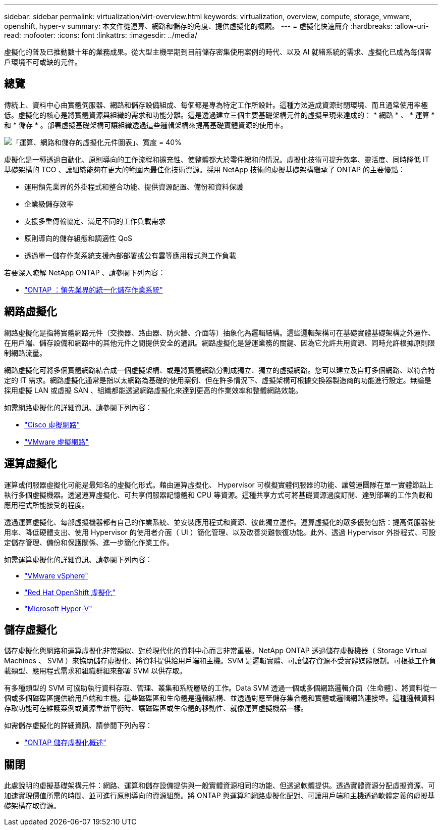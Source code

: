 ---
sidebar: sidebar 
permalink: virtualization/virt-overview.html 
keywords: virtualization, overview, compute, storage, vmware, openshift, hyper-v 
summary: 本文件從運算、網路和儲存的角度、提供虛擬化的概觀。 
---
= 虛擬化快速簡介
:hardbreaks:
:allow-uri-read: 
:nofooter: 
:icons: font
:linkattrs: 
:imagesdir: ../media/


[role="lead"]
虛擬化的普及已推動數十年的業務成果。從大型主機早期到目前儲存密集使用案例的時代、以及 AI 就緒系統的需求、虛擬化已成為每個客戶環境不可或缺的元件。



== 總覽

傳統上、資料中心由實體伺服器、網路和儲存設備組成、每個都是專為特定工作所設計。這種方法造成資源封閉環境、而且通常使用率極低。虛擬化的核心是將實體資源與組織的需求和功能分離。這是透過建立三個主要基礎架構元件的虛擬呈現來達成的： * 網路 * 、 * 運算 * 和 * 儲存 * 。部署虛擬基礎架構可讓組織透過這些邏輯架構來提高基礎實體資源的使用率。

image:virt-overview-image1.png["「運算、網路和儲存的虛擬化元件圖表」、寬度 = 40%"]

虛擬化是一種透過自動化、原則導向的工作流程和擴充性、使整體都大於零件總和的情況。虛擬化技術可提升效率、靈活度、同時降低 IT 基礎架構的 TCO 、讓組織能夠在更大的範圍內最佳化技術資源。採用 NetApp 技術的虛擬基礎架構繼承了 ONTAP 的主要優點：

* 運用領先業界的外掛程式和整合功能、提供資源配置、備份和資料保護
* 企業級儲存效率
* 支援多重傳輸協定、滿足不同的工作負載需求
* 原則導向的儲存組態和調適性 QoS
* 透過單一儲存作業系統支援內部部署或公有雲等應用程式與工作負載


若要深入瞭解 NetApp ONTAP 、請參閱下列內容：

* link:https://www.netapp.com/data-management/ontap-data-management-software/["ONTAP ：領先業界的統一化儲存作業系統"]




== 網路虛擬化

網路虛擬化是指將實體網路元件（交換器、路由器、防火牆、介面等）抽象化為邏輯結構。這些邏輯架構可在基礎實體基礎架構之外運作、在用戶端、儲存設備和網路中的其他元件之間提供安全的通訊。網路虛擬化是營運業務的關鍵、因為它允許共用資源、同時允許根據原則限制網路流量。

網路虛擬化可將多個實體網路結合成一個虛擬架構、或是將實體網路分割成獨立、獨立的虛擬網路。您可以建立及自訂多個網路、以符合特定的 IT 需求。網路虛擬化通常是指以太網路為基礎的使用案例、但在許多情況下、虛擬架構可根據交換器製造商的功能進行設定。無論是採用虛擬 LAN 或虛擬 SAN 、組織都能透過網路虛擬化來達到更高的作業效率和整體網路效能。

如需網路虛擬化的詳細資訊、請參閱下列內容：

* link:https://www.cisco.com/c/en/us/products/switches/virtual-networking/index.html["Cisco 虛擬網路"]
* link:https://www.vmware.com/topics/glossary/content/virtual-networking.html["VMware 虛擬網路"]




== 運算虛擬化

運算或伺服器虛擬化可能是最知名的虛擬化形式。藉由運算虛擬化、 Hypervisor 可模擬實體伺服器的功能、讓營運團隊在單一實體節點上執行多個虛擬機器。透過運算虛擬化、可共享伺服器記憶體和 CPU 等資源。這種共享方式可將基礎資源過度訂閱、達到部署的工作負載和應用程式所能接受的程度。

透過運算虛擬化、每部虛擬機器都有自己的作業系統、並安裝應用程式和資源、彼此獨立運作。運算虛擬化的眾多優勢包括：提高伺服器使用率、降低硬體支出、使用 Hypervisor 的使用者介面（ UI ）簡化管理、以及改善災難恢復功能。此外、透過 Hypervisor 外掛程式、可設定儲存管理、備份和保護關係、進一步簡化作業工作。

如需運算虛擬化的詳細資訊、請參閱下列內容：

* link:https://www.vmware.com/solutions/virtualization.html["VMware vSphere"]
* link:https://www.redhat.com/en/technologies/cloud-computing/openshift/virtualization["Red Hat OpenShift 虛擬化"]
* link:https://learn.microsoft.com/en-us/windows-server/virtualization/hyper-v/hyper-v-on-windows-server["Microsoft Hyper-V"]




== 儲存虛擬化

儲存虛擬化與網路和運算虛擬化非常類似、對於現代化的資料中心而言非常重要。NetApp ONTAP 透過儲存虛擬機器（ Storage Virtual Machines 、 SVM ）來協助儲存虛擬化、將資料提供給用戶端和主機。SVM 是邏輯實體、可讓儲存資源不受實體媒體限制。可根據工作負載類型、應用程式需求和組織群組來部署 SVM 以供存取。

有多種類型的 SVM 可協助執行資料存取、管理、叢集和系統層級的工作。Data SVM 透過一個或多個網路邏輯介面（生命體）、將資料從一個或多個磁碟區提供給用戶端和主機。這些磁碟區和生命體是邏輯結構、並透過對應至儲存集合體和實體或邏輯網路連接埠。這種邏輯資料存取功能可在維護案例或資源重新平衡時、讓磁碟區或生命體的移動性、就像運算虛擬機器一樣。

如需儲存虛擬化的詳細資訊、請參閱下列內容：

* link:https://docs.netapp.com/us-en/ontap/concepts/storage-virtualization-concept.html["ONTAP 儲存虛擬化概述"]




== 關閉

此處說明的虛擬基礎架構元件：網路、運算和儲存設備提供與一般實體資源相同的功能、但透過軟體提供。透過實體資源分配虛擬資源、可加速實現價值所需的時間、並可進行原則導向的資源組態。將 ONTAP 與運算和網路虛擬化配對、可讓用戶端和主機透過軟體定義的虛擬基礎架構存取資源。
